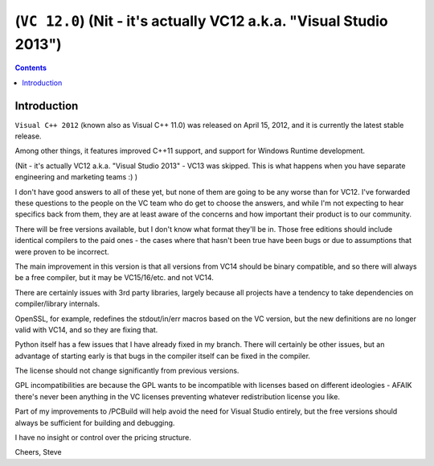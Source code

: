 ﻿

.. index::
   ! VC 12


.. _vc_12:

=========================================================================================
(``VC 12.0``) (Nit - it's actually VC12 a.k.a. "Visual Studio 2013")
=========================================================================================

.. seealso::

   - http://msdn.microsoft.com/en-us/library/vstudio/hh409293.aspx

.. contents::
   :depth: 3


Introduction
============


``Visual C++ 2012`` (known also as Visual C++ 11.0) was released on 
April 15, 2012, and it is currently the latest stable release. 

Among other things, it features improved C++11 support, and support for 
Windows Runtime development.



(Nit - it's actually VC12 a.k.a. "Visual Studio 2013" - VC13 was skipped. This 
is what happens when you have separate engineering and marketing teams :) )

I don't have good answers to all of these yet, but none of them are going to be 
any worse than for VC12. I've forwarded these questions to the people on the 
VC team who do get to choose the answers, and while I'm not expecting to hear 
specifics back from them, they are at least aware of the concerns and how 
important their product is to our community.

There will be free versions available, but I don't know what format they'll be 
in. Those free editions should include identical compilers to the paid ones - 
the cases where that hasn't been true have been bugs or due to assumptions 
that were proven to be incorrect.

The main improvement in this version is that all versions from VC14 should be 
binary compatible, and so there will always be a free compiler, but it may be 
VC15/16/etc. and not VC14.

There are certainly issues with 3rd party libraries, largely because all 
projects have a tendency to take dependencies on compiler/library internals. 

OpenSSL, for example, redefines the stdout/in/err macros based on the VC version, 
but the new definitions are no longer valid with VC14, and so they are fixing 
that. 

Python itself has a few issues that I have already fixed in my branch. There 
will certainly be other issues, but an advantage of starting early is that 
bugs in the compiler itself can be fixed in the compiler.

The license should not change significantly from previous versions. 

GPL incompatibilities are because the GPL wants to be incompatible with licenses 
based on different ideologies - 
AFAIK there's never been anything in the VC licenses preventing whatever 
redistribution license you like.

Part of my improvements to /PCBuild will help avoid the need for Visual Studio 
entirely, but the free versions should always be sufficient for building and 
debugging. 

I have no insight or control over the pricing structure.

Cheers,
Steve
